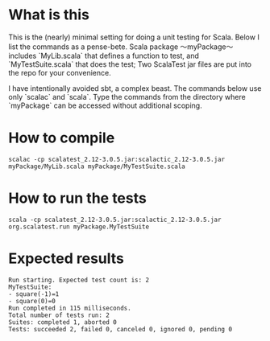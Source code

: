 * What is this 

This is the (nearly) minimal setting for doing a unit testing for
Scala. Below I list the commands as a pense-bete. Scala package ～myPackage～
includes `MyLib.scala` that defines a function to test, and `MyTestSuite.scala`
that does the test; Two ScalaTest jar files are put into the repo for your
convenience.


I have intentionally avoided sbt, a complex beast. The commands below use only
`scalac` and `scala`. Type the commands from the directory where `myPackage` can be accessed without additional scoping. 

* How to compile

#+BEGIN_EXAMPLE
scalac -cp scalatest_2.12-3.0.5.jar:scalactic_2.12-3.0.5.jar myPackage/MyLib.scala myPackage/MyTestSuite.scala
#+END_EXAMPLE

* How to run the tests
#+BEGIN_EXAMPLE
scala -cp scalatest_2.12-3.0.5.jar:scalactic_2.12-3.0.5.jar org.scalatest.run myPackage.MyTestSuite
#+END_EXAMPLE
* Expected results
#+BEGIN_EXAMPLE
Run starting. Expected test count is: 2
MyTestSuite:
- square(-1)=1
- square(0)=0
Run completed in 115 milliseconds.
Total number of tests run: 2
Suites: completed 1, aborted 0
Tests: succeeded 2, failed 0, canceled 0, ignored 0, pending 0
#+END_EXAMPLE
